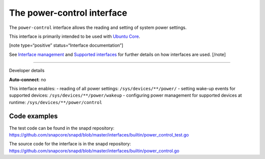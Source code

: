 .. 26506.md

.. \_the-power-control-interface:

The power-control interface
===========================

The ``power-control`` interface allows the reading and setting of system power settings.

This interface is primarily intended to be used with `Ubuntu Core <glossary.md#the-power-control-interface-heading--ubuntu-core>`__.

[note type=“positive” status=“Interface documentation”]

See `Interface management <interface-management.md>`__ and `Supported interfaces <supported-interfaces.md>`__ for further details on how interfaces are used. [/note]

--------------

.. raw:: html

   <h2 id="the-power-control-interface-heading--dev-details">

Developer details

.. raw:: html

   </h2>

**Auto-connect**: no

This interface enables: - reading of all power settings: ``/sys/devices/**/power/`` - setting wake-up events for supported devices: ``/sys/devices/**/power/wakeup`` - configuring power management for supported devices at runtime: ``/sys/devices/**/power/control``

Code examples
-------------

The test code can be found in the snapd repository: https://github.com/snapcore/snapd/blob/master/interfaces/builtin/power_control_test.go

The source code for the interface is in the snapd repository: https://github.com/snapcore/snapd/blob/master/interfaces/builtin/power_control.go
